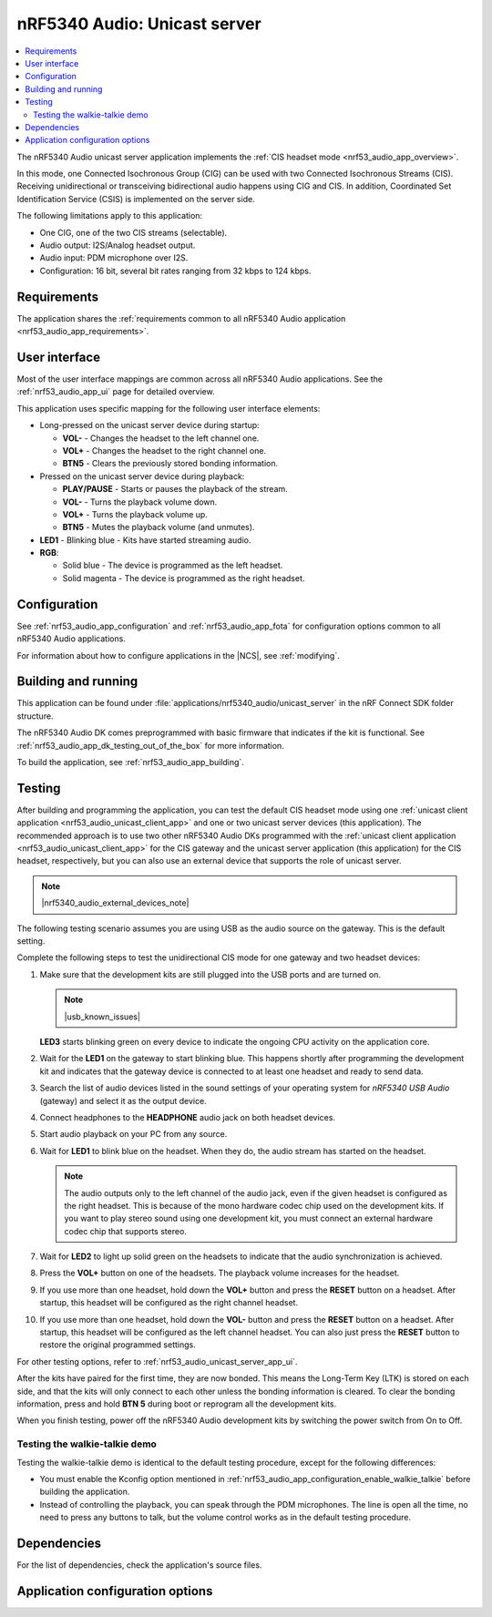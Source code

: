 .. _nrf53_audio_unicast_server_app:

nRF5340 Audio: Unicast server
#############################

.. contents::
   :local:
   :depth: 2

The nRF5340 Audio unicast server application implements the :ref:`CIS headset mode <nrf53_audio_app_overview>`.

In this mode, one Connected Isochronous Group (CIG) can be used with two Connected Isochronous Streams (CIS).
Receiving unidirectional or transceiving bidirectional audio happens using CIG and CIS.
In addition, Coordinated Set Identification Service (CSIS) is implemented on the server side.

The following limitations apply to this application:

* One CIG, one of the two CIS streams (selectable).
* Audio output: I2S/Analog headset output.
* Audio input: PDM microphone over I2S.
* Configuration: 16 bit, several bit rates ranging from 32 kbps to 124 kbps.

.. _nrf53_audio_unicast_server_app_requirements:

Requirements
************

The application shares the :ref:`requirements common to all nRF5340 Audio application <nrf53_audio_app_requirements>`.

.. _nrf53_audio_unicast_server_app_ui:

User interface
**************

Most of the user interface mappings are common across all nRF5340 Audio applications.
See the :ref:`nrf53_audio_app_ui` page for detailed overview.

This application uses specific mapping for the following user interface elements:

* Long-pressed on the unicast server device during startup:

  * **VOL-** - Changes the headset to the left channel one.
  * **VOL+** - Changes the headset to the right channel one.
  * **BTN5** - Clears the previously stored bonding information.

* Pressed on the unicast server device during playback:

  * **PLAY/PAUSE** - Starts or pauses the playback of the stream.
  * **VOL-** - Turns the playback volume down.
  * **VOL+** - Turns the playback volume up.
  * **BTN5** - Mutes the playback volume (and unmutes).

* **LED1** - Blinking blue - Kits have started streaming audio.
* **RGB**:

  * Solid blue - The device is programmed as the left headset.
  * Solid magenta - The device is programmed as the right headset.

.. _nrf53_audio_unicast_server_app_configuration:

Configuration
*************

See :ref:`nrf53_audio_app_configuration` and :ref:`nrf53_audio_app_fota` for configuration options common to all nRF5340 Audio applications.

For information about how to configure applications in the |NCS|, see :ref:`modifying`.

.. _nrf53_audio_unicast_server_app_building:

Building and running
********************

This application can be found under :file:`applications/nrf5340_audio/unicast_server` in the nRF Connect SDK folder structure.

The nRF5340 Audio DK comes preprogrammed with basic firmware that indicates if the kit is functional.
See :ref:`nrf53_audio_app_dk_testing_out_of_the_box` for more information.

To build the application, see :ref:`nrf53_audio_app_building`.

.. _nrf53_audio_unicast_server_app_testing:

Testing
*******

After building and programming the application, you can test the default CIS headset mode using one :ref:`unicast client application <nrf53_audio_unicast_client_app>` and one or two unicast server devices (this application).
The recommended approach is to use two other nRF5340 Audio DKs programmed with the :ref:`unicast client application <nrf53_audio_unicast_client_app>` for the CIS gateway and the unicast server application (this application) for the CIS headset, respectively, but you can also use an external device that supports the role of unicast server.

.. note::
    |nrf5340_audio_external_devices_note|

The following testing scenario assumes you are using USB as the audio source on the gateway.
This is the default setting.

Complete the following steps to test the unidirectional CIS mode for one gateway and two headset devices:

1. Make sure that the development kits are still plugged into the USB ports and are turned on.

   .. note::
      |usb_known_issues|

   **LED3** starts blinking green on every device to indicate the ongoing CPU activity on the application core.
#. Wait for the **LED1** on the gateway to start blinking blue.
   This happens shortly after programming the development kit and indicates that the gateway device is connected to at least one headset and ready to send data.
#. Search the list of audio devices listed in the sound settings of your operating system for *nRF5340 USB Audio* (gateway) and select it as the output device.
#. Connect headphones to the **HEADPHONE** audio jack on both headset devices.
#. Start audio playback on your PC from any source.
#. Wait for **LED1** to blink blue on the headset.
   When they do, the audio stream has started on the headset.

   .. note::
      The audio outputs only to the left channel of the audio jack, even if the given headset is configured as the right headset.
      This is because of the mono hardware codec chip used on the development kits.
      If you want to play stereo sound using one development kit, you must connect an external hardware codec chip that supports stereo.

#. Wait for **LED2** to light up solid green on the headsets to indicate that the audio synchronization is achieved.
#. Press the **VOL+** button on one of the headsets.
   The playback volume increases for the headset.
#. If you use more than one headset, hold down the **VOL+** button and press the **RESET** button on a headset.
   After startup, this headset will be configured as the right channel headset.
#. If you use more than one headset, hold down the **VOL-** button and press the **RESET** button on a headset.
   After startup, this headset will be configured as the left channel headset.
   You can also just press the **RESET** button to restore the original programmed settings.

For other testing options, refer to :ref:`nrf53_audio_unicast_server_app_ui`.

After the kits have paired for the first time, they are now bonded.
This means the Long-Term Key (LTK) is stored on each side, and that the kits will only connect to each other unless the bonding information is cleared.
To clear the bonding information, press and hold **BTN 5** during boot or reprogram all the development kits.

When you finish testing, power off the nRF5340 Audio development kits by switching the power switch from On to Off.

.. _nrf53_audio_unicast_server_app_testing_steps_cis_walkie_talkie:

Testing the walkie-talkie demo
==============================

Testing the walkie-talkie demo is identical to the default testing procedure, except for the following differences:

* You must enable the Kconfig option mentioned in :ref:`nrf53_audio_app_configuration_enable_walkie_talkie` before building the application.
* Instead of controlling the playback, you can speak through the PDM microphones.
  The line is open all the time, no need to press any buttons to talk, but the volume control works as in the default testing procedure.

Dependencies
************

For the list of dependencies, check the application's source files.

.. _nrf53_audio_unicast_server_app_options:

Application configuration options
*********************************

.. options-from-kconfig::
   :show-type:
